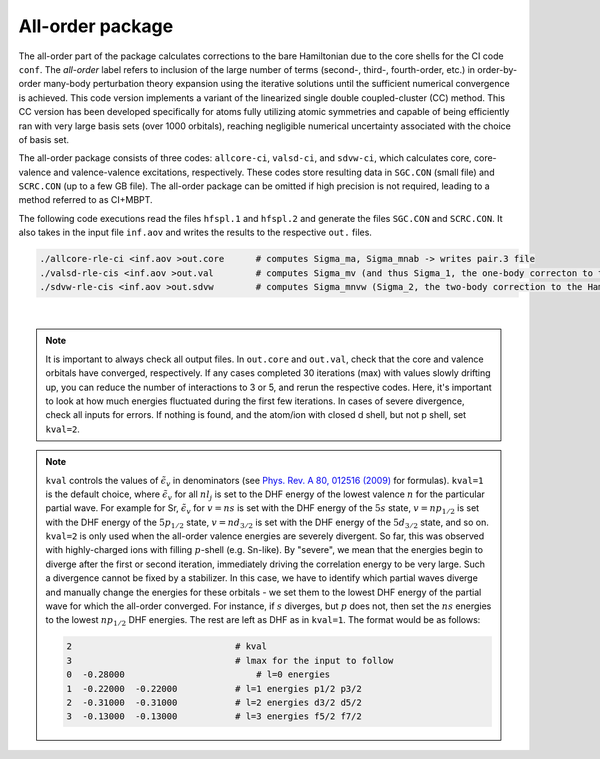All-order package
-----------------

The all-order part of the package calculates corrections to the bare Hamiltonian due to the core shells for the CI code ``conf``. The *all-order* label refers to inclusion of the large number of terms (second-, third-, fourth-order, etc.) in order-by-order many-body perturbation theory expansion using the iterative solutions until the sufficient numerical convergence is achieved. This code version implements a variant of the linearized single double coupled-cluster (CC) method. This CC version has been developed specifically for atoms fully utilizing atomic symmetries and capable of being efficiently ran with very large basis sets (over 1000 orbitals), reaching negligible numerical uncertainty associated with the choice of basis set.

The all-order package consists of three codes: ``allcore-ci``, ``valsd-ci``, and ``sdvw-ci``, which calculates core, core-valence and valence-valence excitations, respectively. These codes store resulting data in ``SGC.CON`` (small file) and ``SCRC.CON`` (up to a few GB file). The all-order package can be omitted if high precision is not required, leading to a method referred to as CI+MBPT.

The following code executions read the files ``hfspl.1`` and ``hfspl.2`` and generate the files ``SGC.CON`` and ``SCRC.CON``. It also takes in the input file ``inf.aov`` and writes the results to the respective ``out.`` files.

.. code-block:: 

	./allcore-rle-ci <inf.aov >out.core      # computes Sigma_ma, Sigma_mnab -> writes pair.3 file
	./valsd-rle-cis <inf.aov >out.val        # computes Sigma_mv (and thus Sigma_1, the one-body correcton to the Hamiltonian), Sigma_mnva -> writes val2 and sigma files
	./sdvw-rle-cis <inf.aov >out.sdvw        # computes Sigma_mnvw (Sigma_2, the two-body correction to the Hamiltonian) -> writes pair.vw and sigma1 files


.. collapse:: Click here to see a description of inf.aov

	.. code-block:: 

		12             	 # ncore - number of core shells 
		1 -1           	 # n and kappa of the core shells
		2 -1
		2  1
		2 -2
		3 -1
		3  1
		3 -2
		3  2
		3 -3
		4 -1
		4  1
		4 -2
		35  5    	     # nmax and lmax in correlation diagram summations   
		0   0    	     # internal parameters, do not change
		30       	     # max number of iterations for core
		2 7 1  	         # Stabilizer code parameters, see below 
		0.d0    	     # damping factor, not active not zero
		1      	         # kval (key_en) - key for energies,  see explanation below                          
		24    	         # nval - number of valence orbitals in list to follow   
		 5  -1 30        # n and kappa of the valence orbitals, max number of iteration 
		 6  -1 30
		 7  -1 30
		 8  -1 30
		 5   1 30
		 6   1 30
		 7   1 30
		 8   1 30
		 5  -2 30
		 6  -2 30
		 7  -2 30
		 8  -2 30
		 4   2 30
		 5   2 30
		 6   2 30
		 7   2 30
		 4  -3 30
		 5  -3 30
		 6  -3 30
		 7  -3 30
		 4   3 30
		 5   3 30
		 4  -4 30
		 5  -4 30 

		==============================================================
		Additional explanations:
		2 7 1  # Stabilizer code parameters 
		2 - DIIS method (change to 1 for RLE method)
		7 - number in iterations before stabilizer code runs
		1 - do not change (controls the type of linear algebra code)

|

.. note::

	It is important to always check all output files. In ``out.core`` and ``out.val``, check that the core and valence orbitals have converged, respectively. If any cases completed 30 iterations (max) with values slowly drifting up, you can reduce the number of interactions to 3 or 5, and rerun the respective codes. Here, it's important to look at how much energies fluctuated during the first few iterations. In cases of severe divergence, check all inputs for errors. If nothing is found, and the atom/ion with closed d shell, but not p shell, set ``kval=2``.

.. note::
	
	``kval`` controls the values of :math:`\tilde{\epsilon}_v` in denominators (see `Phys. Rev. A 80, 012516 (2009) <https://journals.aps.org/pra/abstract/10.1103/PhysRevA.80.012516>`_ for formulas).  
	``kval=1`` is the default choice, where :math:`\tilde{\epsilon}_v` for all :math:`nl_j` is set to the DHF energy of the lowest valence :math:`n` for the particular partial wave. For example for Sr, :math:`\tilde{\epsilon}_v` for :math:`v=ns` is set with the DHF energy of the :math:`5s` state, :math:`v=np_{1/2}` is set with the DHF energy of the :math:`5p_{1/2}` state, :math:`v=nd_{3/2}` is set with the DHF energy of the :math:`5d_{3/2}` state, and so on.  
	``kval=2`` is only used when the all-order valence energies are severely divergent. So far, this was observed with highly-charged ions with filling :math:`p`-shell (e.g. Sn-like). By "severe", we mean that the energies begin to diverge after the first or second iteration, immediately driving the correlation energy to be very large. Such a divergence cannot be fixed by a stabilizer. In this case, we have to identify which partial waves diverge and manually change the energies for these orbitals - we set them to the lowest DHF energy of the partial wave for which the all-order converged. For instance, if :math:`s` diverges, but :math:`p` does not, then set the :math:`ns` energies to the lowest :math:`np_{1/2}` DHF energies. The rest are left as DHF as in ``kval=1``.  
	The format would be as follows:  

	.. code-block:: 

		2                      		# kval                                         
		3                      		# lmax for the input to follow                
		0  -0.28000        	   	    # l=0 energies                                 
		1  -0.22000  -0.22000 	 	# l=1 energies p1/2 p3/2                       
		2  -0.31000  -0.31000     	# l=2 energies d3/2 d5/2		
		3  -0.13000  -0.13000      	# l=3 energies f5/2 f7/2